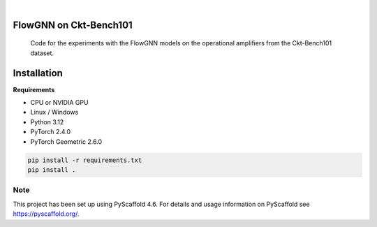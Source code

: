 .. image:: https://img.shields.io/badge/-PyScaffold-005CA0?logo=pyscaffold
    :alt: Project generated with PyScaffold
    :target: https://pyscaffold.org/

|

==============
FlowGNN on Ckt-Bench101
==============


    Code for the experiments with the FlowGNN models on the operational amplifiers from the Ckt-Bench101 dataset.


==============
Installation
==============

**Requirements**

- CPU or NVIDIA GPU
- Linux / Windows
- Python 3.12
- PyTorch 2.4.0
- PyTorch Geometric 2.6.0

.. code-block:: python

   pip install -r requirements.txt
   pip install .

.. _pyscaffold-notes:

Note
====

This project has been set up using PyScaffold 4.6. For details and usage
information on PyScaffold see https://pyscaffold.org/.
